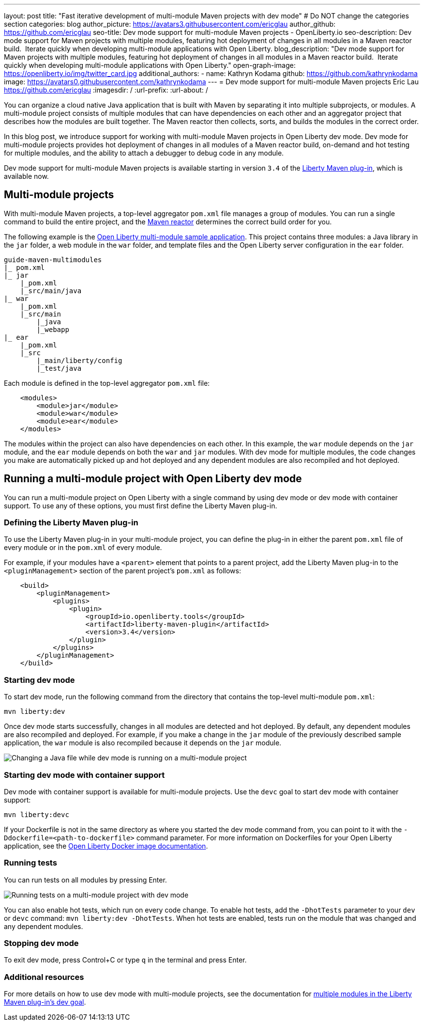 ---
layout: post
title: "Fast iterative development of multi-module Maven projects with dev mode"
# Do NOT change the categories section
categories: blog
author_picture: https://avatars3.githubusercontent.com/ericglau
author_github: https://github.com/ericglau
seo-title: Dev mode support for multi-module Maven projects - OpenLiberty.io
seo-description: Dev mode support for Maven projects with multiple modules, featuring hot deployment of changes in all modules in a Maven reactor build.  Iterate quickly when developing multi-module applications with Open Liberty.
blog_description: "Dev mode support for Maven projects with multiple modules, featuring hot deployment of changes in all modules in a Maven reactor build.  Iterate quickly when developing multi-module applications with Open Liberty."
open-graph-image: https://openliberty.io/img/twitter_card.jpg
additional_authors: 
- name: Kathryn Kodama
  github: https://github.com/kathrynkodama
  image: https://avatars0.githubusercontent.com/kathrynkodama
---
= Dev mode support for multi-module Maven projects
Eric Lau <https://github.com/ericglau>
:imagesdir: /
:url-prefix:
:url-about: /
//Blank line here is necessary before starting the body of the post.

You can organize a cloud native Java application that is built with Maven by separating it into multiple subprojects, or modules. A multi-module project consists of multiple modules that can have dependencies on each other and an aggregator project that describes how the modules are built together. The Maven reactor then collects, sorts, and builds the modules in the correct order.

In this blog post, we introduce support for working with multi-module Maven projects in Open Liberty dev mode. Dev mode for multi-module projects provides hot deployment of changes in all modules of a Maven reactor build, on-demand and hot testing for multiple modules, and the ability to attach a debugger to debug code in any module.  

Dev mode support for multi-module Maven projects is available starting in version `3.4` of the link:https://github.com/OpenLiberty/ci.maven[Liberty Maven plug-in], which is available now.

== Multi-module projects

With multi-module Maven projects, a top-level aggregator `pom.xml` file manages a group of modules. You can run a single command to build the entire project, and the link:https://maven.apache.org/guides/mini/guide-multiple-modules.html[Maven reactor] determines the correct build order for you.  

The following example is the link:https://github.com/OpenLiberty/guide-maven-multimodules[Open Liberty multi-module sample application]. This project contains three modules: a Java library in the `jar` folder, a web module in the `war` folder, and template files and the Open Liberty server configuration in the `ear` folder. 

----
guide-maven-multimodules
|_ pom.xml
|_ jar
    |_pom.xml
    |_src/main/java
|_ war
    |_pom.xml
    |_src/main
        |_java
        |_webapp
|_ ear
    |_pom.xml
    |_src
        |_main/liberty/config
        |_test/java
----

Each module is defined in the top-level aggregator `pom.xml` file:

[source,xml]
----
    <modules>
        <module>jar</module>
        <module>war</module>
        <module>ear</module>
    </modules>
----

The modules within the project can also have dependencies on each other. In this example, the `war` module depends on the `jar` module, and the `ear` module depends on both the `war` and `jar` modules. With dev mode for multiple modules, the code changes you make are automatically picked up and hot deployed and any dependent modules are also recompiled and hot deployed.

== Running a multi-module project with Open Liberty dev mode

You can run a multi-module project on Open Liberty with a single command by using dev mode or dev mode with container support.  To use any of these options, you must first define the Liberty Maven plug-in.

=== Defining the Liberty Maven plug-in

To use the Liberty Maven plug-in in your multi-module project, you can define the plug-in in either the parent `pom.xml` file of every module or in the `pom.xml` of every module.

For example, if your modules have a `<parent>` element that points to a parent project, add the Liberty Maven plug-in to the `<pluginManagement>` section of the parent project's `pom.xml` as follows:
[source,xml]
----
    <build>
        <pluginManagement>
            <plugins>
                <plugin>
                    <groupId>io.openliberty.tools</groupId>
                    <artifactId>liberty-maven-plugin</artifactId>
                    <version>3.4</version>
                </plugin>
            </plugins>
        </pluginManagement>
    </build>
----

=== Starting dev mode

To start dev mode, run the following command from the directory that contains the top-level multi-module `pom.xml`:

----
mvn liberty:dev
----

Once dev mode starts successfully, changes in all modules are detected and hot deployed. By default, any dependent modules are also recompiled and deployed. For example, if you make a change in the `jar` module of the previously described sample application, the `war` module is also recompiled because it depends on the `jar` module. 

[.img_border_light]
image::img/blog/liberty-multimodule-java-change.gif[Changing a Java file while dev mode is running on a multi-module project,align="center"]

=== Starting dev mode with container support

Dev mode with container support is available for multi-module projects. Use the `devc` goal to start dev mode with container support:

----
mvn liberty:devc  
----

If your Dockerfile is not in the same directory as where you started the dev mode command from, you can point to it with the `-Ddockerfile=<path-to-dockerfile>` command parameter. For more information on Dockerfiles for your Open Liberty application, see the link:https://github.com/OpenLiberty/ci.docker#building-an-application-image[Open Liberty Docker image documentation]. 

=== Running tests
You can run tests on all modules by pressing Enter. 

[.img_border_light]
image::img/blog/liberty-multimodule-run-tests.gif[Running tests on a multi-module project with dev mode,align="center"]

You can also enable hot tests, which run on every code change. To enable hot tests, add the `-DhotTests` parameter to your `dev` or `devc` command:  `mvn liberty:dev -DhotTests`. When hot tests are enabled, tests run on the module that was changed and any dependent modules.

=== Stopping dev mode

To exit dev mode, press Control+C or type `q` in the terminal and press Enter.

=== Additional resources

For more details on how to use dev mode with multi-module projects, see the documentation for link:https://github.com/OpenLiberty/ci.maven/blob/main/docs/dev.md#multiple-modules[multiple modules in the Liberty Maven plug-in's dev goal].
